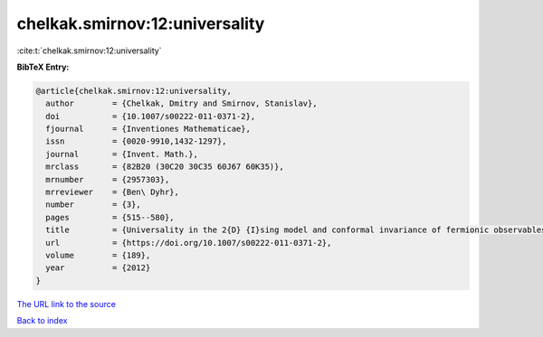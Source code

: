 chelkak.smirnov:12:universality
===============================

:cite:t:`chelkak.smirnov:12:universality`

**BibTeX Entry:**

.. code-block:: bibtex

   @article{chelkak.smirnov:12:universality,
     author        = {Chelkak, Dmitry and Smirnov, Stanislav},
     doi           = {10.1007/s00222-011-0371-2},
     fjournal      = {Inventiones Mathematicae},
     issn          = {0020-9910,1432-1297},
     journal       = {Invent. Math.},
     mrclass       = {82B20 (30C20 30C35 60J67 60K35)},
     mrnumber      = {2957303},
     mrreviewer    = {Ben\ Dyhr},
     number        = {3},
     pages         = {515--580},
     title         = {Universality in the 2{D} {I}sing model and conformal invariance of fermionic observables},
     url           = {https://doi.org/10.1007/s00222-011-0371-2},
     volume        = {189},
     year          = {2012}
   }
`The URL link to the source <https://doi.org/10.1007/s00222-011-0371-2>`_


`Back to index <../By-Cite-Keys.html>`_
